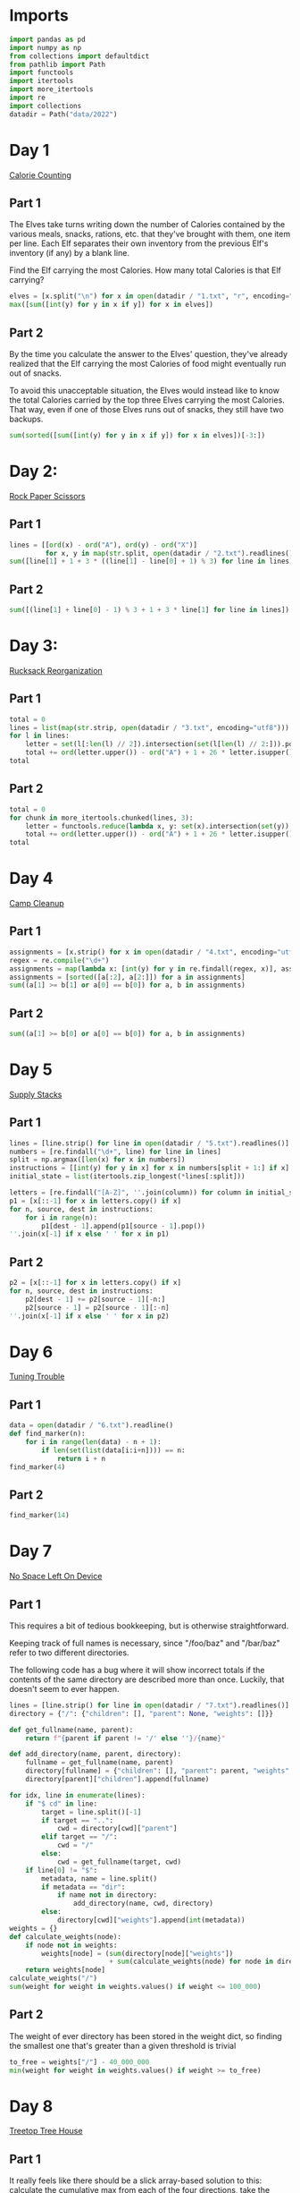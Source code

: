 #+PROPERTY: header-args:jupyter-python  :session aoc-2022 :kernel aoc
#+PROPERTY: header-args    :pandoc t

* Imports
#+begin_src jupyter-python
  import pandas as pd
  import numpy as np
  from collections import defaultdict
  from pathlib import Path
  import functools
  import itertools
  import more_itertools
  import re
  import collections
  datadir = Path("data/2022")
#+end_src

* Day 1
[[https://adventofcode.com/2022/day/1][Calorie Counting]]
** Part 1
The Elves take turns writing down the number of Calories contained by the various meals, snacks, rations, etc. that they've brought with them, one item per line. Each Elf separates their own inventory from the previous Elf's inventory (if any) by a blank line.

Find the Elf carrying the most Calories. How many total Calories is that Elf carrying?

#+begin_src jupyter-python
  elves = [x.split("\n") for x in open(datadir / "1.txt", "r", encoding="utf8").read().split("\n\n")]
  max([sum([int(y) for y in x if y]) for x in elves])
#+end_src

** Part 2
By the time you calculate the answer to the Elves' question, they've already realized that the Elf carrying the most Calories of food might eventually run out of snacks.

To avoid this unacceptable situation, the Elves would instead like to know the total Calories carried by the top three Elves carrying the most Calories. That way, even if one of those Elves runs out of snacks, they still have two backups.

#+begin_src jupyter-python
  sum(sorted([sum([int(y) for y in x if y]) for x in elves])[-3:])
#+end_src

* Day 2:
[[https://adventofcode.com/2022/day/2][Rock Paper Scissors]]

** Part 1
#+begin_src jupyter-python
lines = [[ord(x) - ord("A"), ord(y) - ord("X")]
         for x, y in map(str.split, open(datadir / "2.txt").readlines())]
sum([line[1] + 1 + 3 * ((line[1] - line[0] + 1) % 3) for line in lines])
#+end_src

** Part 2
#+begin_src jupyter-python
sum([(line[1] + line[0] - 1) % 3 + 1 + 3 * line[1] for line in lines])
#+end_src

* Day 3:
[[https://adventofcode.com/2022/day/3][Rucksack Reorganization]]
** Part 1
#+begin_src jupyter-python
  total = 0
  lines = list(map(str.strip, open(datadir / "3.txt", encoding="utf8")))
  for l in lines:
      letter = set(l[:len(l) // 2]).intersection(set(l[len(l) // 2:])).pop()
      total += ord(letter.upper()) - ord("A") + 1 + 26 * letter.isupper()
  total
#+end_src

** Part 2
#+begin_src jupyter-python
  total = 0
  for chunk in more_itertools.chunked(lines, 3):
      letter = functools.reduce(lambda x, y: set(x).intersection(set(y)), chunk).pop()
      total += ord(letter.upper()) - ord("A") + 1 + 26 * letter.isupper()
  total
#+end_src

* Day 4
[[https://adventofcode.com/2022/day/4][Camp Cleanup]]
** Part 1
#+begin_src jupyter-python
  assignments = [x.strip() for x in open(datadir / "4.txt", encoding="utf8").readlines()]
  regex = re.compile("\d+")
  assignments = map(lambda x: [int(y) for y in re.findall(regex, x)], assignments)
  assignments = [sorted([a[:2], a[2:]]) for a in assignments]
  sum((a[1] >= b[1] or a[0] == b[0]) for a, b in assignments)
#+end_src

** Part 2
#+begin_src jupyter-python
  sum((a[1] >= b[0] or a[0] == b[0]) for a, b in assignments)
#+end_src

* Day 5
[[https://adventofcode.com/2022/day/5][Supply Stacks]]

** Part 1
#+begin_src jupyter-python
  lines = [line.strip() for line in open(datadir / "5.txt").readlines()]
  numbers = [re.findall("\d+", line) for line in lines]
  split = np.argmax([len(x) for x in numbers])
  instructions = [[int(y) for y in x] for x in numbers[split + 1:] if x]
  initial_state = list(itertools.zip_longest(*lines[:split]))

  letters = [re.findall("[A-Z]", ''.join(column)) for column in initial_state]
  p1 = [x[::-1] for x in letters.copy() if x]
  for n, source, dest in instructions:
      for i in range(n):
          p1[dest - 1].append(p1[source - 1].pop())
  ''.join(x[-1] if x else ' ' for x in p1)
#+end_src

** Part 2
#+begin_src jupyter-python
  p2 = [x[::-1] for x in letters.copy() if x]
  for n, source, dest in instructions:
      p2[dest - 1] += p2[source - 1][-n:]
      p2[source - 1] = p2[source - 1][:-n]
  ''.join(x[-1] if x else ' ' for x in p2)
#+end_src

* Day 6
[[https://adventofcode.com/2022/day/6][Tuning Trouble]]
** Part 1
#+begin_src jupyter-python
  data = open(datadir / "6.txt").readline()
  def find_marker(n):
      for i in range(len(data) - n + 1):
          if len(set(list(data[i:i+n]))) == n:
              return i + n
  find_marker(4)
#+end_src

** Part 2
#+begin_src jupyter-python
find_marker(14)
#+end_src

* Day 7
[[https://adventofcode.com/2022/day/7][No Space Left On Device]]
** Part 1
This requires a bit of tedious bookkeeping, but is otherwise straightforward.

Keeping track of full names is necessary, since "/foo/baz" and "/bar/baz" refer to two different directories.

The following code has a bug where it will show incorrect totals if the contents of the same directory are described more than once. Luckily, that doesn't seem to ever happen.
#+begin_src jupyter-python
  lines = [line.strip() for line in open(datadir / "7.txt").readlines()]
  directory = {"/": {"children": [], "parent": None, "weights": []}}

  def get_fullname(name, parent):
      return f"{parent if parent != '/' else ''}/{name}"

  def add_directory(name, parent, directory):
      fullname = get_fullname(name, parent)
      directory[fullname] = {"children": [], "parent": parent, "weights": []}
      directory[parent]["children"].append(fullname)

  for idx, line in enumerate(lines):
      if "$ cd" in line:
          target = line.split()[-1]
          if target == "..":
              cwd = directory[cwd]["parent"]
          elif target == "/":
              cwd = "/"
          else:
              cwd = get_fullname(target, cwd)
      if line[0] != "$":
          metadata, name = line.split()
          if metadata == "dir":
              if name not in directory:
                  add_directory(name, cwd, directory)
          else:
              directory[cwd]["weights"].append(int(metadata))
  weights = {}
  def calculate_weights(node):
      if node not in weights:
          weights[node] = (sum(directory[node]["weights"])
                           + sum(calculate_weights(node) for node in directory[node]["children"]))
      return weights[node]
  calculate_weights("/")
  sum(weight for weight in weights.values() if weight <= 100_000)
#+end_src

** Part 2
The weight of ever directory has been stored in the weight dict, so finding the smallest one that's greater than a given threshold is trivial
#+begin_src jupyter-python
  to_free = weights["/"] - 40_000_000
  min(weight for weight in weights.values() if weight >= to_free)
#+end_src

* Day 8
[[https://adventofcode.com/2022/day/8][Treetop Tree House]]
** Part 1
It really feels like there should be a slick array-based solution to this: calculate the cumulative max from each of the four directions, take the minimum of those four and compare with our array. But it doesn't seem like numpy has easy functionality for calculating the cumulative max.

A bit off digging reveals the very useful ufunc `accumulate`, which does exactly what we need. Then it's just a question of getting it to work in the four directions. Either we change the axis and direction of operation, or (as here) we transform the data from one orientation to another, do the accumulation, and transform back at the end.
#+begin_src jupyter-python
  data = np.array([[int(char) for char in line] for line in map(str.strip, open(datadir / "8.txt").readlines())])  
  masks = []
  for i in range(4):
      transformed = np.rot90(data, i)
      mask = np.roll(np.maximum.accumulate(transformed), 1, axis=0)
      mask[0] = -1
      masks.append(np.rot90(mask, 4-i))
  mask = np.min(masks, axis=0)
  (data > mask).sum()
#+end_src

** Part 2
The conceptual approach for this is similar - find a way of calculating the score in one direction, then transform the data to use that operation for the other directions.

There are a couple of gotchas:

- The elves' sightlines are blocked by trees of the same height, not just by trees of greater height. If we want to leverage `maximum` as an indicator, we need to decrease the value of the tree under consideration by one, since otherwise there's no way of distinguishing between a, a - 1 (not blocked) and a, a (blocked).
- The elves can see the tree that they're being blocked by. If we try to account for this by just adding one to all the sightlines, we'll get a bug when they can see all the way to the edge. Instead, we pretend that they can always see the last tree in the forest
#+begin_src jupyter-python
  def scenic_score(data):
      def one_row(i):
          """How many trees can be seen looking down from row i"""
          current = data.copy()
          current[i] = current[i] - 1
          mask = np.maximum.accumulate(np.roll(current, -i, axis=0)) <= current[i]
          mask[-i -1] = True
          return mask[1:len(data) -i].sum(axis=0)
      return np.array([one_row(i) for i in range(len(data))])

  scenic_scores = []
  for i in range(4):
      scenic_scores.append(np.rot90(scenic_score(np.rot90(data, i)), 4-i))
  np.product(scenic_scores, axis = 0).max()
#+end_src

** Bonus
The grid here invites plotting. One thing we can plot is the shortest tree which would be visible at each location
#+begin_src jupyter-python
  import matplotlib.pyplot as plt
  plt.imshow(mask + 1)
  plt.xticks([]), plt.yticks([])
  plt.colorbar()
  plt.title('The shortest visible tree at each location')
  plt.savefig('graphs/2022-08.png', bbox_inches='tight')
#+end_src

That gives the following plot

[[graphs/2022-08.png]]

We can see how at the edges of the forest shorter trees are visible, but towards the center they've all been shadowed by taller trees.

* Day 9
[[https://adventofcode.com/2022/day/9][Rope Bridge]]
** Part 1
#+begin_src jupyter-python
  base = {2: 1, 2 + 1j: 1 + 1j, 2 + 2j: 1 + 1j, 1 + 2j: 1 + 1j}
  deltas = {k * 1j**i: v * 1j**i for k, v in base.items() for i in range(4)}
  directions = {"R" : 1, "L": -1, "U": 1j, "D": -1j}
  instructions = [x.split() for x in open(datadir / "9.txt").readlines()]
  def tail_moves(rope_length):
      seen = []
      rope = [0] * rope_length
      for direction, count in instructions:
          for _ in range(int(count)):
              rope[0] += directions[direction]
              for i in range(1, len(rope)):
                  rope[i] += deltas[rope[i - 1] - rope[i]] if abs(rope[i - 1] - rope[i]) >= 2 else 0
              seen.append(rope[-1])
      return seen
  len(set(tail_moves(2)))
#+end_src

** Part 2
#+begin_src jupyter-python
  len(set(tail_moves(10)))
#+end_src

* Day 10
[[https://adventofcode.com/2022/day/10][Cathode-Ray Tube]]

** Part 1
#+begin_src jupyter-python
  instructions = open(datadir / '10.txt').readlines()
  deltas = [int(element) if element[-1].isdigit() else 0
            for line in instructions for element in line.strip().split()]
  def run(f, result):
        for cycle, x in enumerate(np.cumsum([1] + deltas)):
            result += f(x, cycle + 1)
        return result
  run(lambda x, y: x * y if y % 40 == 20 else 0, 0)
#+end_src

** Part 2
#+begin_src jupyter-python
  def draw_sprite(sprite_position, cycle):
      return '█' if abs(sprite_position - ((cycle - 1) % 40)) <= 1 else ' '

  print(*[run(draw_sprite, '')[40 * i:40*(i + 1)] for i in range(6)], sep='\n')
#+end_src

* Day 11
[[https://adventofcode.com/2022/day/11][Monkey in the Middle]]
** Part 1
#+begin_src jupyter-python
  data = open(datadir / "11.txt").read()
  monkeys = data.split('\n\n')

  class Monkey:
      def __init__(self, update, test):
          self.update = update
          self.factor = test[0]
          self.target = lambda x: test[1] if x % self.factor == 0 else test[2]
  monkeys = []
  initial_items = []
  for monkey in data.split('\n\n'):
        lines = [line for line in monkey.split('\n') if line]
        update = eval("lambda old: " + lines[2].split(" = ")[1])
        digits = [[int(x) for x in re.findall("\d+", line)] for line in lines]
        monkeys.append(Monkey(update, [x[0] for x in digits[-3:]]))
        initial_items.append(digits[1])

  def run(rounds, function):
      examined = [0] * len(monkeys)
      for monkey, items in zip(monkeys, initial_items):
          monkey.items = items.copy()
      for _ in range(rounds):
          for idx, monkey in enumerate(monkeys):
              examined[idx] += len(monkey.items)
              for i in range(len(monkey.items)):
                  item = function((monkey.update(monkey.items.pop())))
                  monkeys[monkey.target(item)].items.append(item)
      return examined
  np.product(sorted(run(20, lambda x: x // 3))[-2:])
#+end_src

** Part 2
#+begin_src jupyter-python
  common_multiple = np.product([x.factor for x in monkeys])
  np.product(sorted(run(10000, lambda x: x % common_multiple))[-2:])
#+end_src

* Day 12
[[https://adventofcode.com/2022/day/12][Hill Climbing Algorithm]]
** Part 1
#+begin_src jupyter-python
  data = [list(x.strip()) for x in open(datadir / "12.txt").readlines()]
  elevations = np.array([[ord(char) - ord('a') for char in line] for line in data])
  source = tuple(x[0] for x in np.where(elevations == ord('S') - ord('a')))
  target = tuple(x[0] for x in np.where(elevations == ord('E') - ord('a')))
  elevations[source] = 0
  elevations[target] = 25

  xmax, ymax = elevations.shape
  def grid_neighbors(x, y):
      candidates = [(x - 1, y), (x + 1, y), (x, y - 1), (x, y + 1)]
      return [c for c in candidates if 0 <= c[0] < xmax and 0 <= c[1] < ymax]
  def find_neighbors(x, y):
      return [n for n in grid_neighbors(x ,y) if elevations[n] - elevations[x, y] <= 1]

  def navigate(source, neighbor_func, stop_condition):
      active = collections.deque([(0, source)])
      seen = set()
      while active:
          steps, current = active.popleft()
          if stop_condition(current):
              return steps
          if current in seen:
              continue
          seen.add(current)
          for neighbor in neighbor_func(*current):
              active.append((steps + 1, neighbor))
      return np.inf

  navigate(source, find_neighbors, lambda x: x == target)
#+end_src

** Part 2
#+begin_src jupyter-python
  def reversed_neighbors(x, y):
      return [n for n in grid_neighbors(x, y) if elevations[x, y] - elevations[n] <= 1]

  navigate(target, reversed_neighbors, lambda x: elevations[x] == 0)
#+end_src

* Day 13
[[https://adventofcode.com/2022/day/13][Distress Signal]]
** Part 1
#+begin_src jupyter-python
  import ast
  def compare(left, right):
      if isinstance(left, int) and isinstance(right, int):
          return (left > right) + (left >= right)
      if isinstance(left, int):
          return compare([left], right)
      if isinstance(right, int):
          return compare(left, [right])
      if not left and not right:
          return 1
      if not left:
          return 0
      if not right:
          return 2
      val = compare(left[0], right[0])
      return val if (val == 0 or val == 2) else compare(left[1:], right[1:])

  total = 0
  s = open(datadir / "13.txt").read()[:-1]
  for idx, (left, right) in enumerate(map(lambda x: x.split("\n"), s.split("\n\n"))):
      val = compare(ast.literal_eval(left), ast.literal_eval(right))
      if val == 0:
          total += idx + 1
  total
#+end_src

** Part 2
#+begin_src jupyter-python
  dividers = [[2]], [[6]]
  packets = [ast.literal_eval(packet) for pair in s.split("\n\n") for packet in pair.split("\n")]
  positions = [sum(compare(divider, packet) == 2 for packet in packets) for divider in dividers]
  (positions[0] + 1) * (positions[1] + 2)
#+end_src

* Day 14
* Day 15
[[https://adventofcode.com/2022/day/15][Beacon Exclusion Zone]]
** Part 1
#+begin_src jupyter-python
  digits = re.compile(r"-?\d+")
  data = open(datadir / "15.txt").read()
  values = [int(x) for x in re.findall(digits, data)]

  def combine_two_intervals(i1, i2):
      i1, i2 = sorted([i1, i2])
      if i2[0] <= i1[1]:
          return i1[0], max(i1[1], i2[1])
      return False

  def combine_n_intervals(intervals):
      active = intervals.copy()
      result = []
      while active:
          current = active.pop()
          for index, previous in enumerate(result):
              new_interval = combine_two_intervals(current, previous)
              if new_interval:
                  del result[index]
                  active.append(new_interval)
                  break
          else:
              result.append(current)
      return result

  y_target = 2000000
  fixes = set()
  intervals = []
  for x, y, u, v in more_itertools.chunked(values, 4):
      r = abs(x - u) + abs(y - v)
      if v == y_target:
          fixes.add(u)
      available = r - abs(y - y_target)
      if available >= 0:
          interval = x - available, x + available + 1
          intervals += [interval]
  intervals = combine_n_intervals(intervals)
  sum(x[1] - x[0] for x in intervals) - len(fixes)
#+end_src

* Day 16
** Part 1
We should start by loading the data, and trying to visualize the graph
#+begin_src jupyter-python
  import sknetwork
  adjacency = {}
  pressures = {}
  for line in open(datadir / "16.txt"):
      pressure = int(re.findall(r"\d+", line)[0])
      left, right = line.split(";")
      node = left.split()[1]
      neighbors = re.sub(".*valves? (.*)", r"\1", right[:-1]).split(",")
      adjacency[node] = neighbors
      pressures[node] = pressure
  graph = sknetwork.data.from_adjacency_list(adjacency, weighted=False)
  
  from sknetwork.embedding.force_atlas import ForceAtlas
  from IPython.display import SVG
  forceatlas2 = ForceAtlas()
  embedding = forceatlas2.fit_transform(graph.adjacency)
  image = sknetwork.visualization.svg_graph(graph.adjacency, embedding, names=graph.names)
  SVG(image)
#+end_src
Looks pretty cool!
#+begin_src jupyter-python
  def optimal_choice(open_valves, score, position, visited, time):
	  if ticks == 0:
		  return score
	  neighbors = adjacency[position]
	  moves = []
	  if position not in open_valves:
		  new_score = score + (time - 1) * pressures[position]
		  moves += [(open_valves + [position], new_score, position, visited, time - 1)]
	  for neighbor in filter(lambda x: x not in visited, neighbors):
		  moves += [(open_valves, neighor, score, visited + [neighbor], time - 1)]

#+end_src

